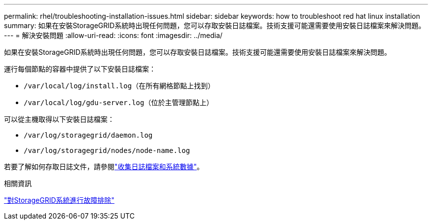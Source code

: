 ---
permalink: rhel/troubleshooting-installation-issues.html 
sidebar: sidebar 
keywords: how to troubleshoot red hat linux installation 
summary: 如果在安裝StorageGRID系統時出現任何問題，您可以存取安裝日誌檔案。技術支援可能還需要使用安裝日誌檔案來解決問題。 
---
= 解決安裝問題
:allow-uri-read: 
:icons: font
:imagesdir: ../media/


[role="lead"]
如果在安裝StorageGRID系統時出現任何問題，您可以存取安裝日誌檔案。技術支援可能還需要使用安裝日誌檔案來解決問題。

運行每個節點的容器中提供了以下安裝日誌檔案：

* `/var/local/log/install.log`（在所有網格節點上找到）
* `/var/local/log/gdu-server.log`（位於主管理節點上）


可以從主機取得以下安裝日誌檔案：

* `/var/log/storagegrid/daemon.log`
* `/var/log/storagegrid/nodes/node-name.log`


若要了解如何存取日誌文件，請參閱link:../monitor/collecting-log-files-and-system-data.html["收集日誌檔案和系統數據"]。

.相關資訊
link:../troubleshoot/index.html["對StorageGRID系統進行故障排除"]
